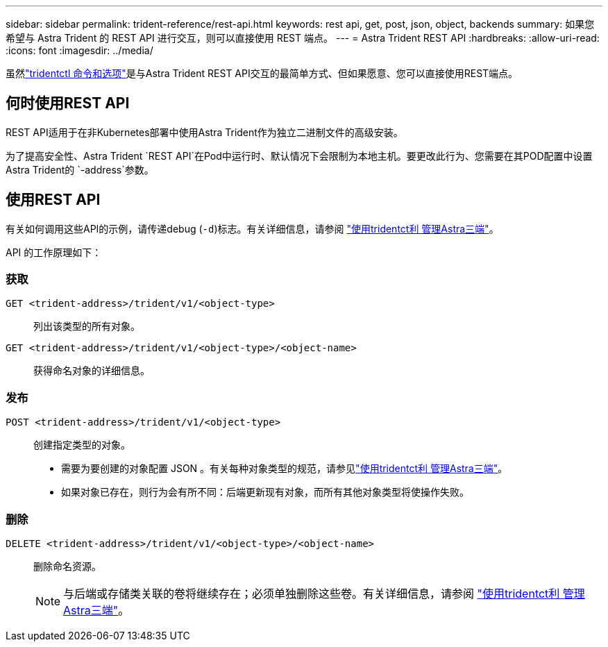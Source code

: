 ---
sidebar: sidebar 
permalink: trident-reference/rest-api.html 
keywords: rest api, get, post, json, object, backends 
summary: 如果您希望与 Astra Trident 的 REST API 进行交互，则可以直接使用 REST 端点。 
---
= Astra Trident REST API
:hardbreaks:
:allow-uri-read: 
:icons: font
:imagesdir: ../media/


[role="lead"]
虽然link:tridentctl.html["tridentctl 命令和选项"]是与Astra Trident REST API交互的最简单方式、但如果愿意、您可以直接使用REST端点。



== 何时使用REST API

REST API适用于在非Kubernetes部署中使用Astra Trident作为独立二进制文件的高级安装。

为了提高安全性、Astra Trident `REST API`在Pod中运行时、默认情况下会限制为本地主机。要更改此行为、您需要在其POD配置中设置Astra Trident的 `-address`参数。



== 使用REST API

有关如何调用这些API的示例，请传递debug (`-d`)标志。有关详细信息，请参阅 link:../trident-managing-k8s/tridentctl.html["使用tridentct利 管理Astra三端"]。

API 的工作原理如下：



=== 获取

`GET <trident-address>/trident/v1/<object-type>`:: 列出该类型的所有对象。
`GET <trident-address>/trident/v1/<object-type>/<object-name>`:: 获得命名对象的详细信息。




=== 发布

`POST <trident-address>/trident/v1/<object-type>`:: 创建指定类型的对象。
+
--
* 需要为要创建的对象配置 JSON 。有关每种对象类型的规范，请参见link:../trident-managing-k8s/tridentctl.html["使用tridentct利 管理Astra三端"]。
* 如果对象已存在，则行为会有所不同：后端更新现有对象，而所有其他对象类型将使操作失败。


--




=== 删除

`DELETE <trident-address>/trident/v1/<object-type>/<object-name>`:: 删除命名资源。
+
--

NOTE: 与后端或存储类关联的卷将继续存在；必须单独删除这些卷。有关详细信息，请参阅 link:../trident-managing-k8s/tridentctl.html["使用tridentct利 管理Astra三端"]。

--

